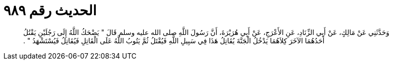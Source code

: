
= الحديث رقم ٩٨٩

[quote.hadith]
وَحَدَّثَنِي عَنْ مَالِكٍ، عَنْ أَبِي الزِّنَادِ، عَنِ الأَعْرَجِ، عَنْ أَبِي هُرَيْرَةَ، أَنَّ رَسُولَ اللَّهِ صلى الله عليه وسلم قَالَ ‏"‏ يَضْحَكُ اللَّهُ إِلَى رَجُلَيْنِ يَقْتُلُ أَحَدُهُمَا الآخَرَ كِلاَهُمَا يَدْخُلُ الْجَنَّةَ يُقَاتِلُ هَذَا فِي سَبِيلِ اللَّهِ فَيُقْتَلُ ثُمَّ يَتُوبُ اللَّهُ عَلَى الْقَاتِلِ فَيُقَاتِلُ فَيُسْتَشْهَدُ ‏"‏ ‏.‏